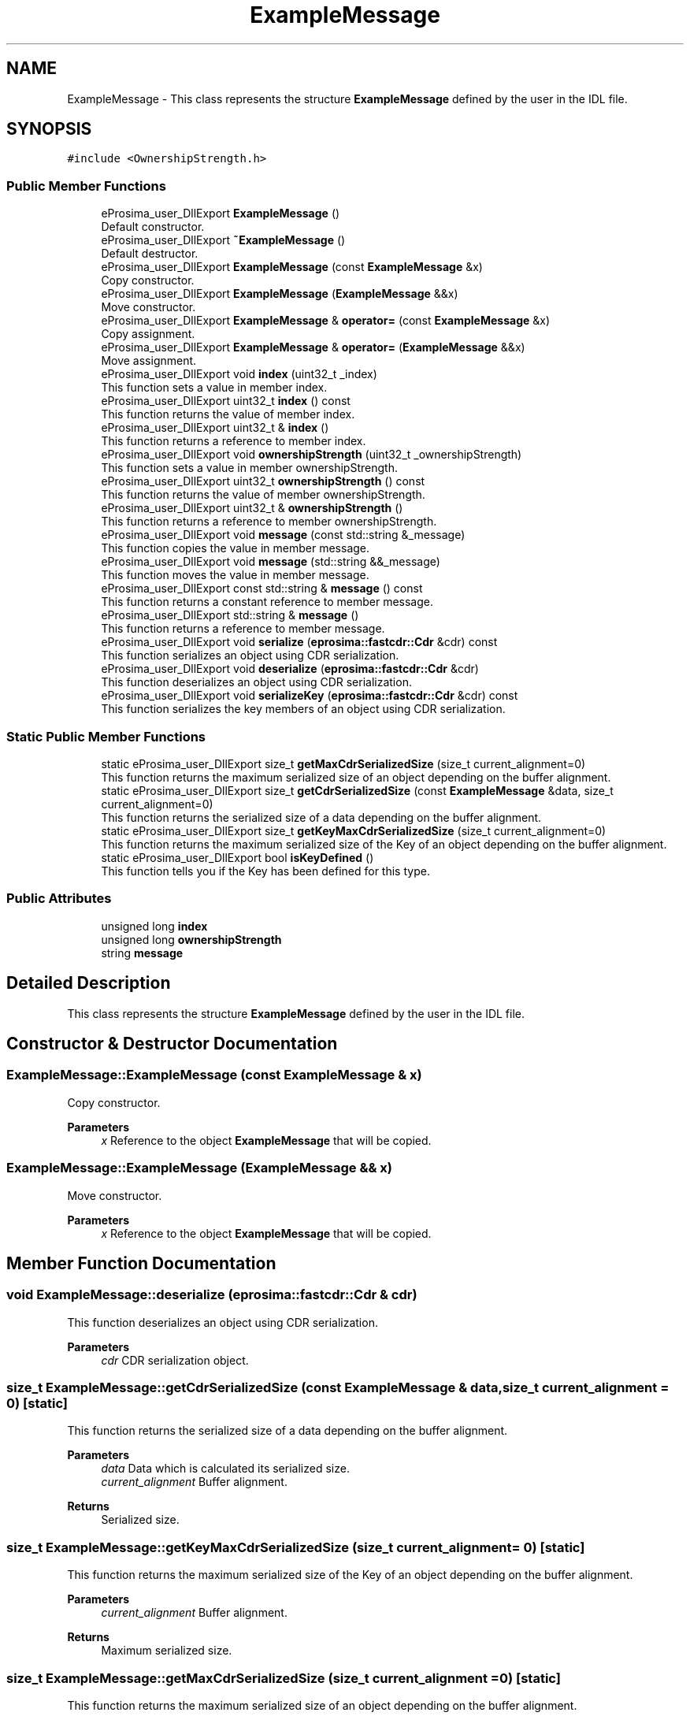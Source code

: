 .TH "ExampleMessage" 3 "Sun Sep 3 2023" "Version 8.0" "Cyber-Cmake" \" -*- nroff -*-
.ad l
.nh
.SH NAME
ExampleMessage \- This class represents the structure \fBExampleMessage\fP defined by the user in the IDL file\&.  

.SH SYNOPSIS
.br
.PP
.PP
\fC#include <OwnershipStrength\&.h>\fP
.SS "Public Member Functions"

.in +1c
.ti -1c
.RI "eProsima_user_DllExport \fBExampleMessage\fP ()"
.br
.RI "Default constructor\&. "
.ti -1c
.RI "eProsima_user_DllExport \fB~ExampleMessage\fP ()"
.br
.RI "Default destructor\&. "
.ti -1c
.RI "eProsima_user_DllExport \fBExampleMessage\fP (const \fBExampleMessage\fP &x)"
.br
.RI "Copy constructor\&. "
.ti -1c
.RI "eProsima_user_DllExport \fBExampleMessage\fP (\fBExampleMessage\fP &&x)"
.br
.RI "Move constructor\&. "
.ti -1c
.RI "eProsima_user_DllExport \fBExampleMessage\fP & \fBoperator=\fP (const \fBExampleMessage\fP &x)"
.br
.RI "Copy assignment\&. "
.ti -1c
.RI "eProsima_user_DllExport \fBExampleMessage\fP & \fBoperator=\fP (\fBExampleMessage\fP &&x)"
.br
.RI "Move assignment\&. "
.ti -1c
.RI "eProsima_user_DllExport void \fBindex\fP (uint32_t _index)"
.br
.RI "This function sets a value in member index\&. "
.ti -1c
.RI "eProsima_user_DllExport uint32_t \fBindex\fP () const"
.br
.RI "This function returns the value of member index\&. "
.ti -1c
.RI "eProsima_user_DllExport uint32_t & \fBindex\fP ()"
.br
.RI "This function returns a reference to member index\&. "
.ti -1c
.RI "eProsima_user_DllExport void \fBownershipStrength\fP (uint32_t _ownershipStrength)"
.br
.RI "This function sets a value in member ownershipStrength\&. "
.ti -1c
.RI "eProsima_user_DllExport uint32_t \fBownershipStrength\fP () const"
.br
.RI "This function returns the value of member ownershipStrength\&. "
.ti -1c
.RI "eProsima_user_DllExport uint32_t & \fBownershipStrength\fP ()"
.br
.RI "This function returns a reference to member ownershipStrength\&. "
.ti -1c
.RI "eProsima_user_DllExport void \fBmessage\fP (const std::string &_message)"
.br
.RI "This function copies the value in member message\&. "
.ti -1c
.RI "eProsima_user_DllExport void \fBmessage\fP (std::string &&_message)"
.br
.RI "This function moves the value in member message\&. "
.ti -1c
.RI "eProsima_user_DllExport const std::string & \fBmessage\fP () const"
.br
.RI "This function returns a constant reference to member message\&. "
.ti -1c
.RI "eProsima_user_DllExport std::string & \fBmessage\fP ()"
.br
.RI "This function returns a reference to member message\&. "
.ti -1c
.RI "eProsima_user_DllExport void \fBserialize\fP (\fBeprosima::fastcdr::Cdr\fP &cdr) const"
.br
.RI "This function serializes an object using CDR serialization\&. "
.ti -1c
.RI "eProsima_user_DllExport void \fBdeserialize\fP (\fBeprosima::fastcdr::Cdr\fP &cdr)"
.br
.RI "This function deserializes an object using CDR serialization\&. "
.ti -1c
.RI "eProsima_user_DllExport void \fBserializeKey\fP (\fBeprosima::fastcdr::Cdr\fP &cdr) const"
.br
.RI "This function serializes the key members of an object using CDR serialization\&. "
.in -1c
.SS "Static Public Member Functions"

.in +1c
.ti -1c
.RI "static eProsima_user_DllExport size_t \fBgetMaxCdrSerializedSize\fP (size_t current_alignment=0)"
.br
.RI "This function returns the maximum serialized size of an object depending on the buffer alignment\&. "
.ti -1c
.RI "static eProsima_user_DllExport size_t \fBgetCdrSerializedSize\fP (const \fBExampleMessage\fP &data, size_t current_alignment=0)"
.br
.RI "This function returns the serialized size of a data depending on the buffer alignment\&. "
.ti -1c
.RI "static eProsima_user_DllExport size_t \fBgetKeyMaxCdrSerializedSize\fP (size_t current_alignment=0)"
.br
.RI "This function returns the maximum serialized size of the Key of an object depending on the buffer alignment\&. "
.ti -1c
.RI "static eProsima_user_DllExport bool \fBisKeyDefined\fP ()"
.br
.RI "This function tells you if the Key has been defined for this type\&. "
.in -1c
.SS "Public Attributes"

.in +1c
.ti -1c
.RI "unsigned long \fBindex\fP"
.br
.ti -1c
.RI "unsigned long \fBownershipStrength\fP"
.br
.ti -1c
.RI "string \fBmessage\fP"
.br
.in -1c
.SH "Detailed Description"
.PP 
This class represents the structure \fBExampleMessage\fP defined by the user in the IDL file\&. 
.SH "Constructor & Destructor Documentation"
.PP 
.SS "ExampleMessage::ExampleMessage (const \fBExampleMessage\fP & x)"

.PP
Copy constructor\&. 
.PP
\fBParameters\fP
.RS 4
\fIx\fP Reference to the object \fBExampleMessage\fP that will be copied\&. 
.RE
.PP

.SS "ExampleMessage::ExampleMessage (\fBExampleMessage\fP && x)"

.PP
Move constructor\&. 
.PP
\fBParameters\fP
.RS 4
\fIx\fP Reference to the object \fBExampleMessage\fP that will be copied\&. 
.RE
.PP

.SH "Member Function Documentation"
.PP 
.SS "void ExampleMessage::deserialize (\fBeprosima::fastcdr::Cdr\fP & cdr)"

.PP
This function deserializes an object using CDR serialization\&. 
.PP
\fBParameters\fP
.RS 4
\fIcdr\fP CDR serialization object\&. 
.RE
.PP

.SS "size_t ExampleMessage::getCdrSerializedSize (const \fBExampleMessage\fP & data, size_t current_alignment = \fC0\fP)\fC [static]\fP"

.PP
This function returns the serialized size of a data depending on the buffer alignment\&. 
.PP
\fBParameters\fP
.RS 4
\fIdata\fP Data which is calculated its serialized size\&. 
.br
\fIcurrent_alignment\fP Buffer alignment\&. 
.RE
.PP
\fBReturns\fP
.RS 4
Serialized size\&. 
.RE
.PP

.SS "size_t ExampleMessage::getKeyMaxCdrSerializedSize (size_t current_alignment = \fC0\fP)\fC [static]\fP"

.PP
This function returns the maximum serialized size of the Key of an object depending on the buffer alignment\&. 
.PP
\fBParameters\fP
.RS 4
\fIcurrent_alignment\fP Buffer alignment\&. 
.RE
.PP
\fBReturns\fP
.RS 4
Maximum serialized size\&. 
.RE
.PP

.SS "size_t ExampleMessage::getMaxCdrSerializedSize (size_t current_alignment = \fC0\fP)\fC [static]\fP"

.PP
This function returns the maximum serialized size of an object depending on the buffer alignment\&. 
.PP
\fBParameters\fP
.RS 4
\fIcurrent_alignment\fP Buffer alignment\&. 
.RE
.PP
\fBReturns\fP
.RS 4
Maximum serialized size\&. 
.RE
.PP

.SS "eProsima_user_DllExport uint32_t& ExampleMessage::index ()\fC [inline]\fP"

.PP
This function returns a reference to member index\&. 
.PP
\fBReturns\fP
.RS 4
Reference to member index 
.RE
.PP

.SS "eProsima_user_DllExport uint32_t ExampleMessage::index () const\fC [inline]\fP"

.PP
This function returns the value of member index\&. 
.PP
\fBReturns\fP
.RS 4
Value of member index 
.RE
.PP

.SS "eProsima_user_DllExport void ExampleMessage::index (uint32_t _index)\fC [inline]\fP"

.PP
This function sets a value in member index\&. 
.PP
\fBParameters\fP
.RS 4
\fI_index\fP New value for member index 
.RE
.PP

.SS "eProsima_user_DllExport std::string& ExampleMessage::message ()\fC [inline]\fP"

.PP
This function returns a reference to member message\&. 
.PP
\fBReturns\fP
.RS 4
Reference to member message 
.RE
.PP

.SS "eProsima_user_DllExport const std::string& ExampleMessage::message () const\fC [inline]\fP"

.PP
This function returns a constant reference to member message\&. 
.PP
\fBReturns\fP
.RS 4
Constant reference to member message 
.RE
.PP

.SS "eProsima_user_DllExport void ExampleMessage::message (const std::string & _message)\fC [inline]\fP"

.PP
This function copies the value in member message\&. 
.PP
\fBParameters\fP
.RS 4
\fI_message\fP New value to be copied in member message 
.RE
.PP

.SS "eProsima_user_DllExport void ExampleMessage::message (std::string && _message)\fC [inline]\fP"

.PP
This function moves the value in member message\&. 
.PP
\fBParameters\fP
.RS 4
\fI_message\fP New value to be moved in member message 
.RE
.PP

.SS "\fBExampleMessage\fP & ExampleMessage::operator= (const \fBExampleMessage\fP & x)"

.PP
Copy assignment\&. 
.PP
\fBParameters\fP
.RS 4
\fIx\fP Reference to the object \fBExampleMessage\fP that will be copied\&. 
.RE
.PP

.SS "\fBExampleMessage\fP & ExampleMessage::operator= (\fBExampleMessage\fP && x)"

.PP
Move assignment\&. 
.PP
\fBParameters\fP
.RS 4
\fIx\fP Reference to the object \fBExampleMessage\fP that will be copied\&. 
.RE
.PP

.SS "eProsima_user_DllExport uint32_t& ExampleMessage::ownershipStrength ()\fC [inline]\fP"

.PP
This function returns a reference to member ownershipStrength\&. 
.PP
\fBReturns\fP
.RS 4
Reference to member ownershipStrength 
.RE
.PP

.SS "eProsima_user_DllExport uint32_t ExampleMessage::ownershipStrength () const\fC [inline]\fP"

.PP
This function returns the value of member ownershipStrength\&. 
.PP
\fBReturns\fP
.RS 4
Value of member ownershipStrength 
.RE
.PP

.SS "eProsima_user_DllExport void ExampleMessage::ownershipStrength (uint32_t _ownershipStrength)\fC [inline]\fP"

.PP
This function sets a value in member ownershipStrength\&. 
.PP
\fBParameters\fP
.RS 4
\fI_ownershipStrength\fP New value for member ownershipStrength 
.RE
.PP

.SS "void ExampleMessage::serialize (\fBeprosima::fastcdr::Cdr\fP & cdr) const"

.PP
This function serializes an object using CDR serialization\&. 
.PP
\fBParameters\fP
.RS 4
\fIcdr\fP CDR serialization object\&. 
.RE
.PP

.SS "void ExampleMessage::serializeKey (\fBeprosima::fastcdr::Cdr\fP & cdr) const"

.PP
This function serializes the key members of an object using CDR serialization\&. 
.PP
\fBParameters\fP
.RS 4
\fIcdr\fP CDR serialization object\&. 
.RE
.PP


.SH "Author"
.PP 
Generated automatically by Doxygen for Cyber-Cmake from the source code\&.

